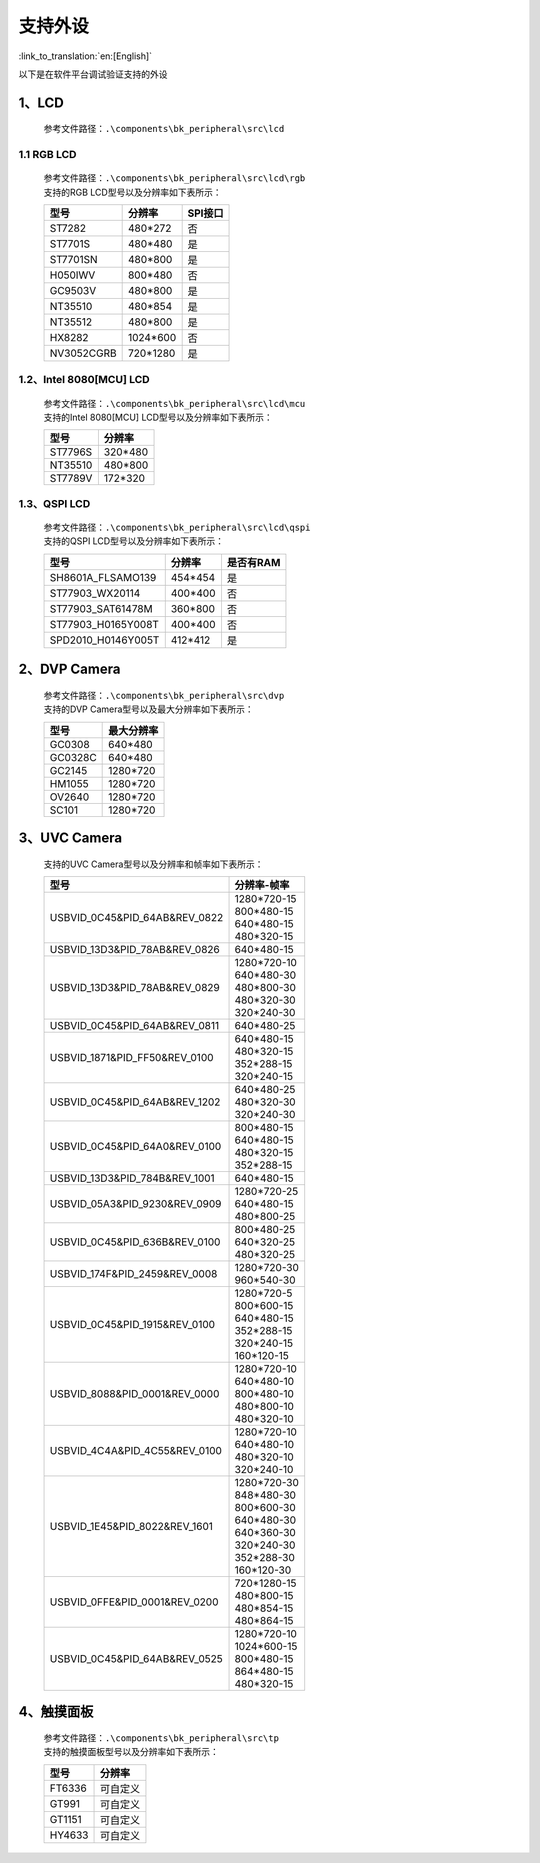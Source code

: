 支持外设
=================================

:link_to_translation:`en:[English]`

以下是在软件平台调试验证支持的外设

1、LCD
------------------------

    参考文件路径：``.\components\bk_peripheral\src\lcd``


1.1 RGB LCD
**************************

    | 参考文件路径：``.\components\bk_peripheral\src\lcd\rgb``
    | 支持的RGB LCD型号以及分辨率如下表所示：

    +---------------+--------------------------+---------------+
    |型号           |分辨率                    |SPI接口        |
    +===============+==========================+===============+
    |ST7282         |480*272                   |否             |
    +---------------+--------------------------+---------------+
    |ST7701S        |480*480                   |是             |
    +---------------+--------------------------+---------------+
    |ST7701SN       |480*800                   |是             |
    +---------------+--------------------------+---------------+
    |H050IWV        |800*480                   |否             |
    +---------------+--------------------------+---------------+
    |GC9503V        |480*800                   |是             |
    +---------------+--------------------------+---------------+
    |NT35510        |480*854                   |是             |
    +---------------+--------------------------+---------------+
    |NT35512        |480*800                   |是             |
    +---------------+--------------------------+---------------+
    |HX8282         |1024*600                  |否             |
    +---------------+--------------------------+---------------+
    |NV3052CGRB     |720*1280                  |是             |
    +---------------+--------------------------+---------------+

1.2、Intel 8080[MCU] LCD
**************************

    | 参考文件路径：``.\components\bk_peripheral\src\lcd\mcu``
    | 支持的Intel 8080[MCU] LCD型号以及分辨率如下表所示：

    +---------------+--------------------------+
    |型号           |分辨率                    |
    +===============+==========================+
    |ST7796S        |320*480                   |
    +---------------+--------------------------+
    |NT35510        |480*800                   |
    +---------------+--------------------------+
    |ST7789V        |172*320                   |
    +---------------+--------------------------+

1.3、QSPI LCD
**************************

    | 参考文件路径：``.\components\bk_peripheral\src\lcd\qspi``
    | 支持的QSPI LCD型号以及分辨率如下表所示：

    +------------------------------+--------------------------+---------------+
    |型号                          |分辨率                    |是否有RAM      |
    +==============================+==========================+===============+
    |SH8601A_FLSAMO139             |454*454                   |是             |
    +------------------------------+--------------------------+---------------+
    |ST77903_WX20114               |400*400                   |否             |
    +------------------------------+--------------------------+---------------+
    |ST77903_SAT61478M             |360*800                   |否             |
    +------------------------------+--------------------------+---------------+
    |ST77903_H0165Y008T            |400*400                   |否             |
    +------------------------------+--------------------------+---------------+
    |SPD2010_H0146Y005T            |412*412                   |是             |
    +------------------------------+--------------------------+---------------+

2、DVP Camera
------------------------

    | 参考文件路径：``.\components\bk_peripheral\src\dvp``
    | 支持的DVP Camera型号以及最大分辨率如下表所示：

    +---------------+--------------------------+
    |型号           |最大分辨率                |
    +===============+==========================+
    |GC0308         |640*480                   |
    +---------------+--------------------------+
    |GC0328C        |640*480                   |
    +---------------+--------------------------+
    |GC2145         |1280*720                  |
    +---------------+--------------------------+
    |HM1055         |1280*720                  |
    +---------------+--------------------------+
    |OV2640         |1280*720                  |
    +---------------+--------------------------+
    |SC101          |1280*720                  |
    +---------------+--------------------------+
    
	
3、UVC Camera
------------------------

    支持的UVC Camera型号以及分辨率和帧率如下表所示：

    +-------------------------------------+--------------------------+
    |型号                                 |分辨率-帧率               |
    +=====================================+==========================+
    |USB\VID_0C45&PID_64AB&REV_0822       | | 1280*720-15            |
    |                                     | | 800*480-15             |
    |                                     | | 640*480-15             |
    |                                     | | 480*320-15             |
    +-------------------------------------+--------------------------+
    |USB\VID_13D3&PID_78AB&REV_0826       | | 640*480-15             |
    +-------------------------------------+--------------------------+
    |USB\VID_13D3&PID_78AB&REV_0829       | | 1280*720-10            |
    |                                     | | 640*480-30             |
    |                                     | | 480*800-30             |
    |                                     | | 480*320-30             |
    |                                     | | 320*240-30             |
    +-------------------------------------+--------------------------+
    |USB\VID_0C45&PID_64AB&REV_0811       | | 640*480-25             |
    +-------------------------------------+--------------------------+
    |USB\VID_1871&PID_FF50&REV_0100       | | 640*480-15             |
    |                                     | | 480*320-15             |
    |                                     | | 352*288-15             |
    |                                     | | 320*240-15             |
    +-------------------------------------+--------------------------+
    |USB\VID_0C45&PID_64AB&REV_1202       | | 640*480-25             |
    |                                     | | 480*320-30             |
    |                                     | | 320*240-30             |
    +-------------------------------------+--------------------------+
    |USB\VID_0C45&PID_64A0&REV_0100       | | 800*480-15             |
    |                                     | | 640*480-15             |
    |                                     | | 480*320-15             |
    |                                     | | 352*288-15             |
    +-------------------------------------+--------------------------+
    |USB\VID_13D3&PID_784B&REV_1001       | | 640*480-15             |
    +-------------------------------------+--------------------------+
    |USB\VID_05A3&PID_9230&REV_0909       | | 1280*720-25            |
    |                                     | | 640*480-15             |
    |                                     | | 480*800-25             |
    +-------------------------------------+--------------------------+
    |USB\VID_0C45&PID_636B&REV_0100       | | 800*480-25             |
    |                                     | | 640*320-25             |
    |                                     | | 480*320-25             |
    +-------------------------------------+--------------------------+
    |USB\VID_174F&PID_2459&REV_0008       | | 1280*720-30            |
    |                                     | | 960*540-30             |
    +-------------------------------------+--------------------------+
    |USB\VID_0C45&PID_1915&REV_0100       | | 1280*720-5             |
    |                                     | | 800*600-15             |
    |                                     | | 640*480-15             |
    |                                     | | 352*288-15             |
    |                                     | | 320*240-15             |
    |                                     | | 160*120-15             |
    +-------------------------------------+--------------------------+
    |USB\VID_8088&PID_0001&REV_0000       | | 1280*720-10            |
    |                                     | | 640*480-10             |
    |                                     | | 800*480-10             |
    |                                     | | 480*800-10             |
    |                                     | | 480*320-10             |
    +-------------------------------------+--------------------------+
    |USB\VID_4C4A&PID_4C55&REV_0100       | | 1280*720-10            |
    |                                     | | 640*480-10             |
    |                                     | | 480*320-10             |
    |                                     | | 320*240-10             |
    +-------------------------------------+--------------------------+
    |USB\VID_1E45&PID_8022&REV_1601       | | 1280*720-30            |
    |                                     | | 848*480-30             |
    |                                     | | 800*600-30             |
    |                                     | | 640*480-30             |
    |                                     | | 640*360-30             |
    |                                     | | 320*240-30             |
    |                                     | | 352*288-30             |
    |                                     | | 160*120-30             |
    +-------------------------------------+--------------------------+
    |USB\VID_0FFE&PID_0001&REV_0200       | | 720*1280-15            |
    |                                     | | 480*800-15             |
    |                                     | | 480*854-15             |
    |                                     | | 480*864-15             |
    +-------------------------------------+--------------------------+
    |USB\VID_0C45&PID_64AB&REV_0525       | | 1280*720-10            |
    |                                     | | 1024*600-15            |
    |                                     | | 800*480-15             |
    |                                     | | 864*480-15             |
    |                                     | | 480*320-15             |
    +-------------------------------------+--------------------------+

4、触摸面板
------------------------

    | 参考文件路径：``.\components\bk_peripheral\src\tp``
    | 支持的触摸面板型号以及分辨率如下表所示：

    +-------------------------------------+---------------------+
    |型号                                 |分辨率               |
    +=====================================+=====================+
    |FT6336                               |可自定义             |
    +-------------------------------------+---------------------+
    |GT991                                |可自定义             |
    +-------------------------------------+---------------------+
    |GT1151                               |可自定义             |
    +-------------------------------------+---------------------+
    |HY4633                               |可自定义             |
    +-------------------------------------+---------------------+
